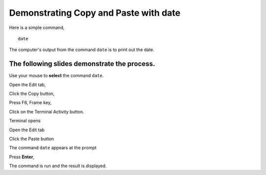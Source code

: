 ======================================
Demonstrating Copy and Paste with date
======================================

Here is a simple command,

::

  date

The computer's output from the command ``date`` is to print out the date.

The following slides demonstrate the process.
---------------------------------------------

Use your mouse to **select** the command ``date``.

Open the Edit tab,

Click the Copy button,

Press F6, Frame key,

Click on the Terminal Activity button.

Terminal opens

Open the Edit tab

Click the Paste button

The command ``date`` appears at the prompt

Press **Enter**,

The command is run and the result is displayed.
